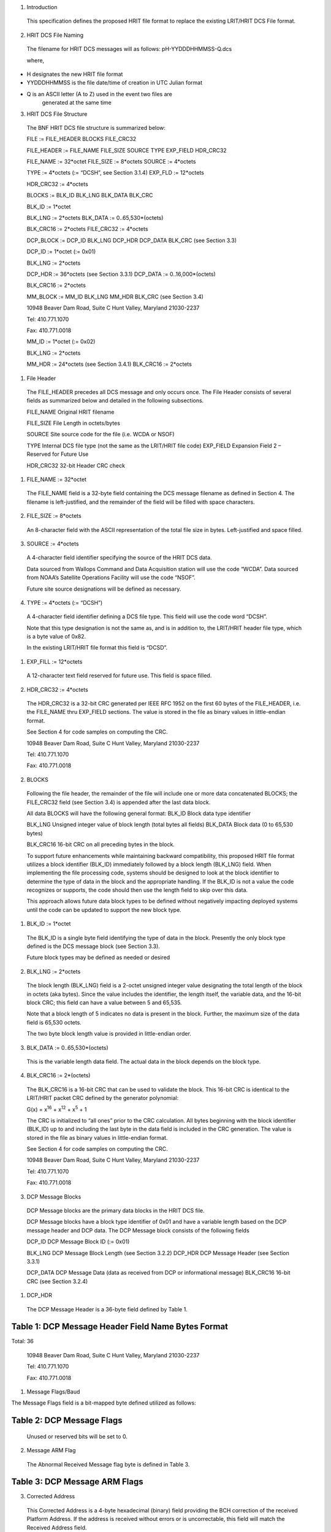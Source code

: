 1. Introduction

..

   This specification defines the proposed HRIT file format to replace
   the existing LRIT/HRIT DCS File format.

2. HRIT DCS File Naming

..

   The filename for HRIT DCS messages will as follows:
   pH-YYDDDHHMMSS-Q.dcs

   where,

-  H designates the new HRIT file format

-  YYDDDHHMMSS is the file date/time of creation in UTC Julian format

-  Q is an ASCII letter (A to Z) used in the event two files are
      generated at the same time

3. HRIT DCS File Structure

..

   The BNF HRIT DCS file structure is summarized below:

   FILE := FILE_HEADER BLOCKS FILE_CRC32

   FILE_HEADER := FILE_NAME FILE_SIZE SOURCE TYPE EXP_FIELD HDR_CRC32

   FILE_NAME := 32*octet FILE_SIZE := 8*octets SOURCE := 4*octets

   TYPE := 4*octets (:= “DCSH”, see Section 3.1.4) EXP_FLD := 12*octets

   HDR_CRC32 := 4*octets

   BLOCKS := BLK_ID BLK_LNG BLK_DATA BLK_CRC

   BLK_ID := 1*octet

   BLK_LNG := 2*octets BLK_DATA := 0..65,530*(octets)

   BLK_CRC16 := 2*octets FILE_CRC32 := 4*octets

   DCP_BLOCK := DCP_ID BLK_LNG DCP_HDR DCP_DATA BLK_CRC (see Section
   3.3)

   DCP_ID := 1*octet (:= 0x01)

   BLK_LNG := 2*octets

   DCP_HDR := 36*octets (see Section 3.3.1) DCP_DATA :=
   0..16,000*(octets)

   BLK_CRC16 := 2*octets

   MM_BLOCK := MM_ID BLK_LNG MM_HDR BLK_CRC (see Section 3.4)

   10948 Beaver Dam Road, Suite C Hunt Valley, Maryland 21030-2237

   Tel: 410.771.1070

   Fax: 410.771.0018

   MM_ID := 1*octet (:= 0x02)

   BLK_LNG := 2*octets

   MM_HDR := 24*octets (see Section 3.4.1) BLK_CRC16 := 2*octets

1. File Header

..

   The FILE_HEADER precedes all DCS message and only occurs once. The
   File Header consists of several fields as summarized below and
   detailed in the following subsections.

   FILE_NAME Original HRIT filename

   FILE_SIZE File Length in octets/bytes

   SOURCE Site source code for the file (i.e. WCDA or NSOF)

   TYPE Internal DCS file type (not the same as the LRIT/HRIT file code)
   EXP_FIELD Expansion Field 2 – Reserved for Future Use

   HDR_CRC32 32-bit Header CRC check

1. FILE_NAME := 32*octet

..

   The FILE_NAME field is a 32-byte field containing the DCS message
   filename as defined in Section 4. The filename is left-justified, and
   the remainder of the field will be filled with space characters.

2. FILE_SIZE := 8*octets

..

   An 8-character field with the ASCII representation of the total file
   size in bytes. Left-justified and space filled.

3. SOURCE := 4*octets

..

   A 4-character field identifier specifying the source of the HRIT DCS
   data.

   Data sourced from Wallops Command and Data Acquisition station will
   use the code “WCDA”. Data sourced from NOAA’s Satellite Operations
   Facility will use the code “NSOF”.

   Future site source designations will be defined as necessary.

4. TYPE := 4*octets (:= “DCSH”)

..

   A 4-character field identifier defining a DCS file type. This field
   will use the code word “DCSH”.

   Note that this type designation is not the same as, and is in
   addition to, the LRIT/HRIT header file type, which is a byte value of
   0x82.

   In the existing LRIT/HRIT file format this field is “DCSD”.

1. EXP_FILL := 12*octets

..

   A 12-character text field reserved for future use. This field is
   space filled.

2. HDR_CRC32 := 4*octets

..

   The HDR_CRC32 is a 32-bit CRC generated per IEEE RFC 1952 on the
   first 60 bytes of the FILE_HEADER, i.e. the FILE_NAME thru EXP_FIELD
   sections. The value is stored in the file as binary values in
   little-endian format.

   See Section 4 for code samples on computing the CRC.

   10948 Beaver Dam Road, Suite C Hunt Valley, Maryland 21030-2237

   Tel: 410.771.1070

   Fax: 410.771.0018

2. BLOCKS

..

   Following the file header, the remainder of the file will include one
   or more data concatenated BLOCKS; the FILE_CRC32 field (see Section
   3.4) is appended after the last data block.

   All data BLOCKS will have the following general format: BLK_ID Block
   data type identifier

   BLK_LNG Unsigned integer value of block length (total bytes all
   fields) BLK_DATA Block data (0 to 65,530 bytes)

   BLK_CRC16 16-bit CRC on all preceding bytes in the block.

   To support future enhancements while maintaining backward
   compatibility, this proposed HRIT file format utilizes a block
   identifier (BLK_ID) immediately followed by a block length (BLK_LNG)
   field. When implementing the file processing code, systems should be
   designed to look at the block identifier to determine the type of
   data in the block and the appropriate handling. If the BLK_ID is not
   a value the code recognizes or supports, the code should then use the
   length field to skip over this data.

   This approach allows future data block types to be defined without
   negatively impacting deployed systems until the code can be updated
   to support the new block type.

1. BLK_ID := 1*octet

..

   The BLK_ID is a single byte field identifying the type of data in the
   block. Presently the only block type defined is the DCS message block
   (see Section 3.3).

   Future block types may be defined as needed or desired

2. BLK_LNG := 2*octets

..

   The block length (BLK_LNG) field is a 2-octet unsigned integer value
   designating the total length of the block in octets (aka bytes).
   Since the value includes the identifier, the length itself, the
   variable data, and the 16-bit block CRC; this field can have a value
   between 5 and 65,535.

   Note that a block length of 5 indicates no data is present in the
   block. Further, the maximum size of the data field is 65,530 octets.

   The two byte block length value is provided in little-endian order.

3. BLK_DATA := 0..65,530*(octets)

..

   This is the variable length data field. The actual data in the block
   depends on the block type.

4. BLK_CRC16 := 2*(octets)

..

   The BLK_CRC16 is a 16-bit CRC that can be used to validate the block.
   This 16-bit CRC is identical to the LRIT/HRIT packet CRC defined by
   the generator polynomial:

   G(x) = x\ :sup:`16` + x\ :sup:`12` + x\ :sup:`5` + 1

   The CRC is initialized to “all ones” prior to the CRC calculation.
   All bytes beginning with the block identifier (BLK_ID) up to and
   including the last byte in the data field is included in the CRC
   generation. The value is stored in the file as binary values in
   little-endian format.

   See Section 4 for code samples on computing the CRC.

   10948 Beaver Dam Road, Suite C Hunt Valley, Maryland 21030-2237

   Tel: 410.771.1070

   Fax: 410.771.0018

3. DCP Message Blocks

..

   DCP Message blocks are the primary data blocks in the HRIT DCS file.

   DCP Message blocks have a block type identifier of 0x01 and have a
   variable length based on the DCP message header and DCP data. The DCP
   Message block consists of the following fields

   DCP_ID DCP Message Block ID (:= 0x01)

   BLK_LNG DCP Message Block Length (see Section 3.2.2) DCP_HDR DCP
   Message Header (see Section 3.3.1)

   DCP_DATA DCP Message Data (data as received from DCP or informational
   message) BLK_CRC16 16-bit CRC (see Section 3.2.4)

1. DCP_HDR

..

   The DCP Message Header is a 36-byte field defined by Table 1.

Table 1: DCP Message Header Field Name Bytes Format
===================================================

Total: 36

   10948 Beaver Dam Road, Suite C Hunt Valley, Maryland 21030-2237

   Tel: 410.771.1070

   Fax: 410.771.0018

1. Message Flags/Baud

The Message Flags field is a bit-mapped byte defined utilized as
follows:

Table 2: DCP Message Flags
==========================

   Unused or reserved bits will be set to 0.

2. Message ARM Flag

..

   The Abnormal Received Message flag byte is defined in Table 3.

Table 3: DCP Message ARM Flags
==============================

3. Corrected Address

..

   This Corrected Address is a 4-byte hexadecimal (binary) field
   providing the BCH correction of the received Platform Address. If the
   address is received without errors or is uncorrectable, this field
   will match the Received Address field.

4. Carrier Start

..

   The Carrier Start is a 7-byte BCD numeric field providing the carrier
   start timestamp of the message. The BCD field format is:
   YYDDDHHMMSSZZZ where

====== ==== =======================================
   YY     =    Last two digits of the year
            
   DDD    =    Julian day of the year
====== ==== =======================================
   HH     =    Hour
   MM     =    Minute
   SS     =    Second
   ZZZ    =    Sub-second to millisecond resolution
====== ==== =======================================

..

   The byte order is from least significant digit of the sub-seconds
   (ZZZ) to the most significant digit of the year (YY);

   i.e. in little endian format.

   The Carrier Start is the time when the signal energy was first
   detected.

   10948 Beaver Dam Road, Suite C Hunt Valley, Maryland 21030-2237

   Tel: 410.771.1070

   Fax: 410.771.0018

5. Message End

..

   The Message End field is a 7-byte BCD numeric field providing the
   message end timestamp. The BCD field format is the same as the
   Carrier Start field defined in the previous section.

   The Message End is the time when the signal energy was no longer
   detectable.

6. Signal Strength X10

..

   The Signal Strength field is a 2-byte unsigned integer indicating the
   received message signal level in dBm EIRP. The field value is the
   signal level multiplied by 10; i.e. 0.1 dB resolution. The two byte
   value is provided little- endian.

   The range of this value requires 10-bits. When processing the field,
   the upper six bits should be masked off to allow future use of these
   bits for other purposes; i.e. the data field should be masked with
   0x03FF before processing.

   Figure 1 shows the Signal Strength binary format. After masking off
   the unused bits, the resulting integer value from the
   least-significant 10-bits must be divided by 10.

+--------+--------+--------+--------+-----+--------+-------+----+-------+----+-------+-------+----+-------+----+-------+
|    B15 |    B14 |    B13 |    B12 | B11 |    B10 |    B9 | B8 |    B7 | B6 |    B5 |    B4 | B3 |    B2 | B1 |    B0 |
+========+========+========+========+=====+========+=======+====+=======+====+=======+=======+====+=======+====+=======+
|    Re  |        |        |        |     |        |       |    |       |    |       |       |    |       |    |       |
| served | Signal |        |        |     |        |       |    |       |    |       |       |    |       |    |       |
|    for |    St  |        |        |     |        |       |    |       |    |       |       |    |       |    |       |
|        | rength |        |        |     |        |       |    |       |    |       |       |    |       |    |       |
| Future |    X10 |        |        |     |        |       |    |       |    |       |       |    |       |    |       |
+--------+--------+--------+--------+-----+--------+-------+----+-------+----+-------+-------+----+-------+----+-------+
|    0   |    0   |    0   |    0   | 0   |    0   |    29 | 28 |    27 | 26 |    25 |    24 | 23 |    22 | 21 |    20 |
+--------+--------+--------+--------+-----+--------+-------+----+-------+----+-------+-------+----+-------+----+-------+

Figure 1: Signal Strength Format
================================

7. Frequency Offset X10

..

   The Frequency Offset field is a 2-byte signed integer indicating the
   frequency offset from the channel center of the received message. The
   field value is the frequency offset multiplied by 10; i.e. 0.1 Hz
   resolution. The two byte value is provided little-endian.

   The range of this value requires 14-bits including the two’s
   complement sign bit. When processing the field, the upper two bits
   should be masked off and the sign bit extended to allow future use of
   these bits for other purposes;

   i.e. the data field should be masked with 0x3FFF and sign extending
   before processing.

   Figure 2 shows the Frequency Offset binary format. After masking off
   the unused bits and sign extending as necessary, the resulting
   integer value from the least-significant 14-bits must be divided by
   10.

+--------+--------+--------+--------+--------+--------+-------+----+-------+----+-------+-------+----+-------+----+-------+
|    B15 |    B14 |    B13 |    B12 |    B11 |    B10 |    B9 | B8 |    B7 | B6 |    B5 |    B4 | B3 |    B2 | B1 |    B0 |
+========+========+========+========+========+========+=======+====+=======+====+=======+=======+====+=======+====+=======+
|    Re  |    Fre |        |        |        |        |       |    |       |    |       |       |    |       |    |       |
| served | quency |        |        |        |        |       |    |       |    |       |       |    |       |    |       |
|        |        |        |        |        |        |       |    |       |    |       |       |    |       |    |       |
|        | Offset |        |        |        |        |       |    |       |    |       |       |    |       |    |       |
|        |    X10 |        |        |        |        |       |    |       |    |       |       |    |       |    |       |
|        |        |        |        |        |        |       |    |       |    |       |       |    |       |    |       |
|        |   (2’s |        |        |        |        |       |    |       |    |       |       |    |       |    |       |
|        |        |        |        |        |        |       |    |       |    |       |       |    |       |    |       |
|        |  compl |        |        |        |        |       |    |       |    |       |       |    |       |    |       |
|        | ement) |        |        |        |        |       |    |       |    |       |       |    |       |    |       |
+--------+--------+--------+--------+--------+--------+-------+----+-------+----+-------+-------+----+-------+----+-------+
|    0   |    0   |    S   |    212 |    211 |    210 |    29 | 28 |    27 | 26 |    25 |    24 | 23 |    22 | 21 |    20 |
+--------+--------+--------+--------+--------+--------+-------+----+-------+----+-------+-------+----+-------+----+-------+

Figure 2: Frequency Offset Format
=================================

8. Phase Noise X100 and Modulation Index

..

   The Phase Noise and Modulation Index field is a 2-byte entry that
   provides two pieces of information.

   The Phase Noise field is an unsigned integer indicating the phase
   noise in degrees RMS of the received message. The field value is the
   phase noise multiplied by 100; i.e. 0.01 degree RMS resolution. The
   two byte value is provided little-endian.

   The range of this value requires 12-bits. When processing the field,
   the upper four bits should be masked off to get just the Phase Noise
   value; i.e. the data field should be masked with 0x0FFF before
   processing.

   The two most significant bits provide the Phase Modulation Index in
   the legacy three-level approach; Normal, High, or Low. The remaining
   two bits (B\ :sub:`13` and B\ :sub:`12`) are reserved for possible
   future use.

   Figure 3 shows the Phase Noise Phase Modulation Index binary format.
   For the Phase Noise value, after masking off the four most
   significant bits, the resulting integer value from the
   least-significant 12-bits must be divided by 100.

   10948 Beaver Dam Road, Suite C Hunt Valley, Maryland 21030-2237

+-------+-------+-------+-------+-------+-------+-------+-------+-------+-------+-------+-------+-------+-------+-------+-------+
|       |       |       |       |       |       |    B9 | B8    |    B7 | B6    |    B5 |    B4 | B3    |    B2 | B1    |    B0 |
|   B15 |   B14 |   B13 |   B12 |   B11 |   B10 |       |       |       |       |       |       |       |       |       |       |
+=======+=======+=======+=======+=======+=======+=======+=======+=======+=======+=======+=======+=======+=======+=======+=======+
|       |       |       |       |       |       |       |       |       |       |       |       |       |       |       |       |
|   Mod |   Res | Phase |       |       |       |       |       |       |       |       |       |       |       |       |       |
|       | erved |       |       |       |       |       |       |       |       |       |       |       |       |       |       |
| Index |       | Noise |       |       |       |       |       |       |       |       |       |       |       |       |       |
|       |       |       |       |       |       |       |       |       |       |       |       |       |       |       |       |
|       |       |  X100 |       |       |       |       |       |       |       |       |       |       |       |       |       |
+-------+-------+-------+-------+-------+-------+-------+-------+-------+-------+-------+-------+-------+-------+-------+-------+
|       |    0  |    0  |       |       |    29 | 28    |    27 | 26    |    25 |    24 | 23    |    22 | 21    |    20 |       |
| Table |       |       |   211 |   210 |       |       |       |       |       |       |       |       |       |       |       |
|    4  |       |       |       |       |       |       |       |       |       |       |       |       |       |       |       |
+-------+-------+-------+-------+-------+-------+-------+-------+-------+-------+-------+-------+-------+-------+-------+-------+

Figure 3: Phase Noise and Modulation Index Format
=================================================

The two most-significant bits provide the Modulation Index code as
defined in Table 4.

Table 4: Modulation Index Code Meaning
======================================

   Tel: 410.771.1070

   Fax: 410.771.0018

9. Good Phase X2

..

   The Good Phase is percentage score indicating the quality of the
   received message. This is a single byte unsigned integer value with a
   resolution of 0.5%. Messages received with a Good Phase score of 85%
   or higher are considered “good”. A good phase score between 70% and
   85% is considered fair, and below 70% is considered poor.

   The percentage scores of 70% and 85% roughly correlate to BER
   estimates of 10\ :sup:`-4` and 10\ :sup:`-6`. In other words, a Good
   Phase score of 85% or higher indicates the BER is 10\ :sup:`-6` or
   better, while a score of 75% or lower indicates a BER of
   10\ :sup:`-4` or worse.

   The range of this value requires all 8-bits of the byte field. The
   8-bit unsigned integer value must be divided by 2.

10. Channel/Spacecraft

..

   The Channel and field provides the DCS channel the messaged was
   received on along with an indication of which GOES satellite the
   message was received from as provided by the ground station.

   While generally speaking, the satellite should be the GOES spacecraft
   the platform is assigned to, there are rare instances this will not
   be the case. For example, there have been rare occasions where one of
   the GOES satellites has failed, and the corresponding receive system
   has utilized the other spacecraft to continue operations.

   Figure 4 shows the Channel/Spacecraft binary format. The
   least-significant 10-bits provide the unsigned integer value for the
   received channel. Presently the DCS channels range from 1-266 and
   301-566.

+-------+-------+-------+-------+-------+-------+-------+-------+-------+-------+-------+-------+-------+-------+-------+-------+
|       |       |       |       |       |       | B9    |    B8 |    B7 |    B6 |    B5 | B4    |    B3 |    B2 |    B1 |    B0 |
|   B15 |   B14 |   B13 |   B12 |   B11 |   B10 |       |       |       |       |       |       |       |       |       |       |
+=======+=======+=======+=======+=======+=======+=======+=======+=======+=======+=======+=======+=======+=======+=======+=======+
|       |       |    Ch |       |       |       |       |       |       |       |       |       |       |       |       |       |
| Space |   Res | annel |       |       |       |       |       |       |       |       |       |       |       |       |       |
| craft | erved |    N  |       |       |       |       |       |       |       |       |       |       |       |       |       |
|       |       | umber |       |       |       |       |       |       |       |       |       |       |       |       |       |
+-------+-------+-------+-------+-------+-------+-------+-------+-------+-------+-------+-------+-------+-------+-------+-------+
|       |    0  |    0  | 29    |    28 |    27 |    26 |    25 | 24    |    23 |    22 |    21 |    20 |       |       |       |
|   See |       |       |       |       |       |       |       |       |       |       |       |       |       |       |       |
|       |       |       |       |       |       |       |       |       |       |       |       |       |       |       |       |
| Table |       |       |       |       |       |       |       |       |       |       |       |       |       |       |       |
|    5  |       |       |       |       |       |       |       |       |       |       |       |       |       |       |       |
+-------+-------+-------+-------+-------+-------+-------+-------+-------+-------+-------+-------+-------+-------+-------+-------+

Figure 4: Channel/Spacecraft Format
===================================

   The four most-significant bits provide the spacecraft or satellite
   (e.g. E, W, etc.) code as defined in Table 5.

Table 5: Spacecraft Codes Code Spacecraft
=========================================

   10948 Beaver Dam Road, Suite C Hunt Valley, Maryland 21030-2237

   Tel: 410.771.1070

   Fax: 410.771.0018

================================= ===================
   0100                              GOES-Test or ‘T’
================================= ===================
   0101-1111: Reserved for Future 
================================= ===================

11. Source Code

..

   The Source Code field is a two-character designation of the DRGS
   system the messages was received on. Presently, the following source
   codes have been defined:

Table 6: DCS Source Codes
=========================

**Code Site Source/System**

== ============================================
UP    NOAA WCDA E/W Prime – Wallops Island, VA
== ============================================
UB    NOAA WCDA E/W Backup – Wallops Island, VA
NP    NOAA NSOF E/W Prime – Suitland, MD
NB    NOAA NSOF E/W Backup – Suitland, MD
XE    USGS EDDN East – EROS, Sioux Falls, SD
XW    USGS EDDN West – EROS, Sioux Falls, SD
RE    USACE MVR East – Rock Island, IL
RW    USACE MVR West – Rock Island, IL
d1    NIFC West Unit 1 – Boise, ID
d2    NIFC West Unit 2 – Boise, ID
LE    USACE LRD East – Cincinnati, OH
SF    SFWMD East – West Palm Beach, FL
OW    USACE NOW – Omaha, NE
== ============================================

12. Source Secondary

..

   The Secondary Source code is a field that has been suggested as
   “value-added” source information. Two octets have been reserved for
   this field, but the specifics of the field are still to be defined.

   Initially these fields will be set to two nulls 0x00.

2. DCP_DATA := 0..*(octet)

..

   The DCP_DATA field is the variable length message data received from
   the platform or the additional text information for an informational
   message.

   For a DCP message, the data is provided as received; i.e. NO $
   character substitution is performed (e.g. for byte with parity
   errors).

   10948 Beaver Dam Road, Suite C Hunt Valley, Maryland 21030-2237

   Tel: 410.771.1070

   Fax: 410.771.0018

4. Missed Message Block

..

   Block type 0x02 designates a missed DCP message block.

   A Missed Message block is similar to a DCP Message block, but with
   unused Header fields omitted and there is no actual DCP data
   following the header. The Missed Message block consists of the
   following fields:

   MM_ID Missed Message Block ID (:= 0x02)

   BLK_LNG Missed Message Block Length (see Section 3.2.2) MM_HDR Missed
   Message Header (see Section 3.4.1)

   BLK_CRC16 16-bit CRC (see Section 3.2.4)

1. MM_HDR

..

   The Missed Message Header is a 24-byte field defined by Table 7.

Table 7: Missed Message Header Field Name Bytes Format
======================================================

Total: 24

1. Missed Message Flags/Baud

..

   The Message Flags field is a bit-mapped byte defined utilized as
   follows:

Table 8: DCP Missed Message Flags
=================================

   Note that the Data Rate information will be set based on the database
   definition for the Platform.

2. Platform Address

..

   This Platform Address is a 4-byte hexadecimal (binary) field
   providing the Platform Address of the Missed Message.

3. Window Start

..

   The Window Start is a 7-byte BCD numeric field indicating the start
   of the self-timed window for the expected, but missed, message. The
   BCD field format is: YYDDDHHMMSSZZZ where

   10948 Beaver Dam Road, Suite C Hunt Valley, Maryland 21030-2237

   Tel: 410.771.1070

   Fax: 410.771.0018

====== ==== =======================================
   YY     =    last two digits of the year
            
   DDD    =    Julian day of the year
====== ==== =======================================
   HH     =    Hour
   MM     =    Minute
   SS     =    Second
   ZZZ    =    Sub-second to millisecond resolution
====== ==== =======================================

..

   The byte order is from least significant digit of the sub-seconds
   (ZZZ) to the most significant digit of the year (YY);

   i.e. in little endian format.

4. Window End

..

   The Window End field is a 7-byte BCD numeric field indicating the end
   of the self-timed window for the expected message. The BCD field
   format is the same as the Window Start field defined in the previous
   section.

5. Channel/Spacecraft

..

   The Channel/Spacecraft field provides the DCS channel and satellite
   messaged was expected on. This field follows the same format as a
   standard DCP Message (see Section 3.3.1.10) but is filled in based on
   the anticipated values from the DCP database.

5. FILE_CRC32 := 4*octets

..

   The FILE_CRC32 is a 32-bit CRC generated per IEEE RFC 1952 on all
   bytes in the file preceding the FILE_CRC32 field. Note that this
   includes the FILE_HDR and the contained HDR_CRC32 field in it as
   well. The value should be stored in the file in little-endian format.

   See Section 4 for code samples on how to compute the CRC.

   10948 Beaver Dam Road, Suite C Hunt Valley, Maryland 21030-2237

   Tel: 410.771.1070

   Fax: 410.771.0018

4. CRC Generation

..

   Disclaimer: Microcom Design Inc. nor the United States Government nor
   any of their data or content provider shall be liable for any errors
   in the content of this document, or for any actions taken in reliance
   thereon. All data and information contained herein is provided for
   informational purposes only, and is the users responsibility if
   he/she decides to use or incorporate into their design.

1. CRC32 Generation C Code Example

..

   */\* Generate Table of CRCs for all bytes for a fast CRC \*/*

   unsigned long crc32_table[256]; void create_crc32_table(void) {

   unsigned long c; int n, k;

   for (n = 0; n < 256; n++) { c = (unsigned long) n; for (k = 0; k < 8;
   k++) {

   if (c & 1)

   c = 0xEDB88320L ^ (c >> 1);

   else

   c = c >> 1;

   }

   crc_table[n] = c;

   }

   }

   */\* Update a running crc with the bytes buf[0..len-1] and return*

   *the updated crc. The crc should be initialized to zero. Pre- and
   post-conditioning (one's complement) is performed within this
   function so it shouldn't be done by the caller. \*/*

   unsigned long update_crc(unsigned long crc, unsigned char \*buf, int
   len) { unsigned long c = crc ^ 0xFFFFFFFFL;

   int n;

   for (n = 0; n < len; n++)

   c = crc_table[(c ^ buf[n]) & 0xFF] ^ (c >> 8); return c ^
   0xFFFFFFFFL;

   }

2. CRC16 Generation C Code Example

..

   *// CRC-16 Lookup Table*

   unsigned short crc16_table[] = {

   0x0000, 0x1021, 0x2042, 0x3063, 0x4084, 0x50A5, 0x60C6, 0x70E7,

   0x8108, 0x9129, 0xA14A, 0xB16B, 0xC18C, 0xD1AD, 0xE1CE, 0xF1EF,

   0x1231, 0x0210, 0x3273, 0x2252, 0x52B5, 0x4294, 0x72F7, 0x62D6,

   0x9339, 0x8318, 0xB37B, 0xA35A, 0xD3BD, 0xC39C, 0xF3FF, 0xE3DE,

   0x2462, 0x3443, 0x0420, 0x1401, 0x64E6, 0x74C7, 0x44A4, 0x5485,

   0xA56A, 0xB54B, 0x8528, 0x9509, 0xE5EE, 0xF5CF, 0xC5AC, 0xD58D,

   0x3653, 0x2672, 0x1611, 0x0630, 0x76D7, 0x66F6, 0x5695, 0x46B4,

   0xB75B, 0xA77A, 0x9719, 0x8738, 0xF7DF, 0xE7FE, 0xD79D, 0xC7BC,

   0x48C4, 0x58E5, 0x6886, 0x78A7, 0x0840, 0x1861, 0x2802, 0x3823,

   0xC9CC, 0xD9ED, 0xE98E, 0xF9AF, 0x8948, 0x9969, 0xA90A, 0xB92B,

   0x5AF5, 0x4AD4, 0x7AB7, 0x6A96, 0x1A71, 0x0A50, 0x3A33, 0x2A12,

   10948 Beaver Dam Road, Suite C Hunt Valley, Maryland 21030-2237

   Tel: 410.771.1070

   Fax: 410.771.0018

   0xDBFD, 0xCBDC, 0xFBBF, 0xEB9E, 0x9B79, 0x8B58, 0xBB3B, 0xAB1A,

   0x6CA6, 0x7C87, 0x4CE4, 0x5CC5, 0x2C22, 0x3C03, 0x0C60, 0x1C41,

   0xEDAE, 0xFD8F, 0xCDEC, 0xDDCD, 0xAD2A, 0xBD0B, 0x8D68, 0x9D49,

   0x7E97, 0x6EB6, 0x5ED5, 0x4EF4, 0x3E13, 0x2E32, 0x1E51, 0x0E70,

   0xFF9F, 0xEFBE, 0xDFDD, 0xCFFC, 0xBF1B, 0xAF3A, 0x9F59, 0x8F78,

   0x9188, 0x81A9, 0xB1CA, 0xA1EB, 0xD10C, 0xC12D, 0xF14E, 0xE16F,

   0x1080, 0x00A1, 0x30C2, 0x20E3, 0x5004, 0x4025, 0x7046, 0x6067,

   0x83B9, 0x9398, 0xA3FB, 0xB3DA, 0xC33D, 0xD31C, 0xE37F, 0xF35E,

   0x02B1, 0x1290, 0x22F3, 0x32D2, 0x4235, 0x5214, 0x6277, 0x7256,

   0xB5EA, 0xA5CB, 0x95A8, 0x8589, 0xF56E, 0xE54F, 0xD52C, 0xC50D,

   0x34E2, 0x24C3, 0x14A0, 0x0481, 0x7466, 0x6447, 0x5424, 0x4405,

   0xA7DB, 0xB7FA, 0x8799, 0x97B8, 0xE75F, 0xF77E, 0xC71D, 0xD73C,

   0x26D3, 0x36F2, 0x0691, 0x16B0, 0x6657, 0x7676, 0x4615, 0x5634,

   0xD94C, 0xC96D, 0xF90E, 0xE92F, 0x99C8, 0x89E9, 0xB98A, 0xA9AB,

   0x5844, 0x4865, 0x7806, 0x6827, 0x18C0, 0x08E1, 0x3882, 0x28A3,

   0xCB7D, 0xDB5C, 0xEB3F, 0xFB1E, 0x8BF9, 0x9BD8, 0xABBB, 0xBB9A,

   0x4A75, 0x5A54, 0x6A37, 0x7A16, 0x0AF1, 0x1AD0, 0x2AB3, 0x3A92,

   0xFD2E, 0xED0F, 0xDD6C, 0xCD4D, 0xBDAA, 0xAD8B, 0x9DE8, 0x8DC9,

   0x7C26, 0x6C07, 0x5C64, 0x4C45, 0x3CA2, 0x2C83, 0x1CE0, 0x0CC1,

   0xEF1F, 0xFF3E, 0xCF5D, 0xDF7C, 0xAF9B, 0xBFBA, 0x8FD9, 0x9FF8,

   0x6E17, 0x7E36, 0x4E55, 0x5E74, 0x2E93, 0x3EB2, 0x0ED1, 0x1EF0,

   };

   *// Forward declaration of functions*

   unsigned short crc16_gen(const unsigned char \*buf, int len);

   *// Main Body*

   •

   •

   •

   unsigned short crc16_gen (const unsigned char \*buf, int length)

   {

   unsigned short crc=0xffff,ind=0;

   while (len != 0) {

   crc = (crc << 8) ^ crc16_table[(crc>>8)^(unsigned short)buf[ind++]];
   len--;

   }

   return crc;

   }

   •

   •

   •

   *// CRC Calculation Routine*

   unsigned short CRC16_checksum;

   CRC16_checksum = crc16_gen(*dataptr*,\ *datalength*);

   10948 Beaver Dam Road, Suite C Hunt Valley, Maryland 21030-2237

   Tel: 410.771.1070

   Fax: 410.771.0018

5. Revision Notes

   1. Revision 1

      1. Corrected Frequency Offsetx10 Format in Figure 2 – reserved
            bits were not shown correctly. Minor correction to
            corresponding text.

      2. Corrected Channel/Spacecraft Format in Figure 4 – was missing
            B\ :sub:`0`

      3. Removed erroneous Received Address section; was 3.3.1.4,
            Carrier Start is now Section 3.3.1.4.

      4. Clarified byte order of Carrier Start and Window Start fields.

      5. Updated Section 4 to include disclaimer and CRC16 example.
            Added C-code syntax coloring.

      6. Add No EOT flag bit to Message Flags/Baud in Section 3.3.1.1,
            Table 2.

      7. Added Phase Modulation Index field to Phase Noise field in
            Section 3.3.1.8, Figure 3, and Table 4.
